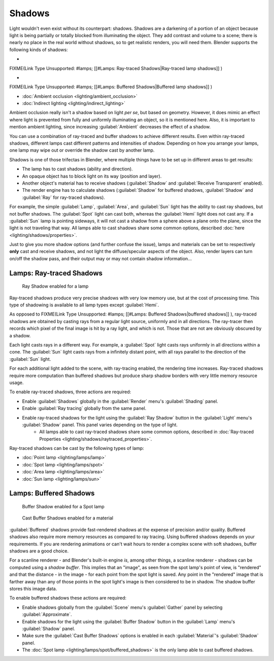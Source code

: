 
Shadows
=======

Light wouldn't even exist without its counterpart: shadows. Shadows are a darkening of a
portion of an object because light is being partially or totally blocked from illuminating the
object. They add contrast and volume to a scene;
there is nearly no place in the real world without shadows, so to get realistic renders,
you will need them. Blender supports the following kinds of shadows:

-

FIXME(Link Type Unsupported: #lamps;
[[#Lamps: Ray-traced Shadows|Ray-traced lamp shadows]]
)

-

FIXME(Link Type Unsupported: #lamps;
[[#Lamps: Buffered Shadows|Buffered lamp shadows]]
)

- :doc:`Ambient occlusion <lighting/ambient_occlusion>`
- :doc:`Indirect lighting <lighting/indirect_lighting>`

Ambient occlusion really isn't a shadow based on light *per se*\ , but based on geometry.
However, it does mimic an effect where light is prevented from fully and uniformly
illuminating an object, so it is mentioned here. Also,
it is important to mention ambient lighting,
since increasing :guilabel:`Ambient` decreases the effect of a shadow.

You can use a combination of ray-traced and buffer shadows to achieve different results.
Even within ray-traced shadows,
different lamps cast different patterns and intensities of shadow.
Depending on how you arrange your lamps,
one lamp may wipe out or override the shadow cast by another lamp.

Shadows is one of those trifectas in Blender,
where multiple things have to be set up in different areas to get results:

- The lamp has to cast shadows (ability and direction).
- An opaque object has to block light on its way (position and layer).
- Another object's material has to receive shadows (\ :guilabel:`Shadow` and :guilabel:`Receive Transparent` enabled).
- The render engine has to calculate shadows (\ :guilabel:`Shadow` for buffered shadows, :guilabel:`Shadow` and :guilabel:`Ray` for ray-traced shadows).

For example, the simple :guilabel:`Lamp`\ , :guilabel:`Area`\ , and :guilabel:`Sun` light has the ability to cast ray shadows, but not buffer shadows. The :guilabel:`Spot` light can cast both, whereas the :guilabel:`Hemi` light does not cast any. If a :guilabel:`Sun` lamp is pointing sideways, it will not cast a shadow from a sphere above a plane onto the plane, since the light is not traveling that way. All lamps able to cast shadows share some common options, described :doc:`here <lighting/shadows/properties>`\ .

Just to give you more shadow options (and further confuse the issue),
lamps and materials can be set to respectively **only** cast and receive shadows,
and not light the diffuse/specular aspects of the object. Also,
render layers can turn on/off the shadow pass,
and their output may or may not contain shadow information…


Lamps: Ray-traced Shadows
-------------------------


.. figure:: /images/25-Manual-Lighting-Shadow-Ray.jpg
   :width: 310px
   :figwidth: 310px

   Ray Shadow enabled for a lamp


Ray-traced shadows produce very precise shadows with very low memory use,
but at the cost of processing time.
This type of shadowing is available to all lamp types except :guilabel:`Hemi`\ .

As opposed to
FIXME(Link Type Unsupported: #lamps;
[[#Lamps: Buffered Shadows|buffered shadows]]
), ray-traced shadows are obtained by casting rays from a regular light source, uniformly and in all directions. The ray-tracer then records which pixel of the final image is hit by a ray light, and which is not. Those that are not are obviously obscured by a shadow.

Each light casts rays in a different way. For example,
a :guilabel:`Spot` light casts rays uniformly in all directions within a cone.
The :guilabel:`Sun` light casts rays from a infinitely distant point,
with all rays parallel to the direction of the :guilabel:`Sun` light.

For each additional light added to the scene, with ray-tracing enabled,
the rendering time increases. Ray-traced shadows require more computation than buffered
shadows but produce sharp shadow borders with very little memory resource usage.

To enable ray-traced shadows, three actions are required:

- Enable :guilabel:`Shadows` globally in the :guilabel:`Render` menu's :guilabel:`Shading` panel.
- Enable :guilabel:`Ray tracing` globally from the same panel.
- Enable ray-traced shadows for the light using the :guilabel:`Ray Shadow` button in the :guilabel:`Light` menu's :guilabel:`Shadow` panel. This panel varies depending on the type of light.
   - All lamps able to cast ray-traced shadows share some common options, described in :doc:`Ray-traced Properties <lighting/shadows/raytraced_properties>`\ .

Ray-traced shadows can be cast by the following types of lamp:

- :doc:`Point lamp <lighting/lamps/lamp>`
- :doc:`Spot lamp <lighting/lamps/spot>`
- :doc:`Area lamp <lighting/lamps/area>`
- :doc:`Sun lamp <lighting/lamps/sun>`


Lamps: Buffered Shadows
-----------------------


.. figure:: /images/25-Manual-Lighting-Shadow-SpotBufShad.jpg
   :width: 310px
   :figwidth: 310px

   Buffer Shadow enabled for a Spot lamp


.. figure:: /images/25-Manual-Lighting-Shadow-MatBufShad.jpg
   :width: 310px
   :figwidth: 310px

   Cast Buffer Shadows enabled for a material


:guilabel:`Buffered` shadows provide fast-rendered shadows at the expense of precision and/or quality. Buffered shadows also require more memory resources as compared to ray tracing. Using buffered shadows depends on your requirements. If you are rendering animations or can't wait hours to render a complex scene with soft shadows, buffer shadows are a good choice.

For a scanline renderer - and Blender's built-in engine *is*\ , among other things,
a scanline renderer - shadows can be computed using a *shadow buffer*\ .
This implies that an "image", as seen from the spot lamp's point of view, is "rendered" and
that the distance - in the image - for each point from the spot light is saved. Any point in
the "rendered" image that is farther away than any of those points in the spot light's image
is then considered to be in shadow. The shadow buffer stores this image data.

To enable buffered shadows these actions are required:

- Enable shadows globally from the :guilabel:`Scene` menu's :guilabel:`Gather` panel by selecting :guilabel:`Approximate`\ .
- Enable shadows for the light using the :guilabel:`Buffer Shadow` button in the :guilabel:`Lamp` menu's :guilabel:`Shadow` panel.
- Make sure the :guilabel:`Cast Buffer Shadows` options is enabled in each :guilabel:`Material`\ 's :guilabel:`Shadow` panel.


- The :doc:`Spot lamp <lighting/lamps/spot/buffered_shadows>` is the only lamp able to cast buffered shadows.


